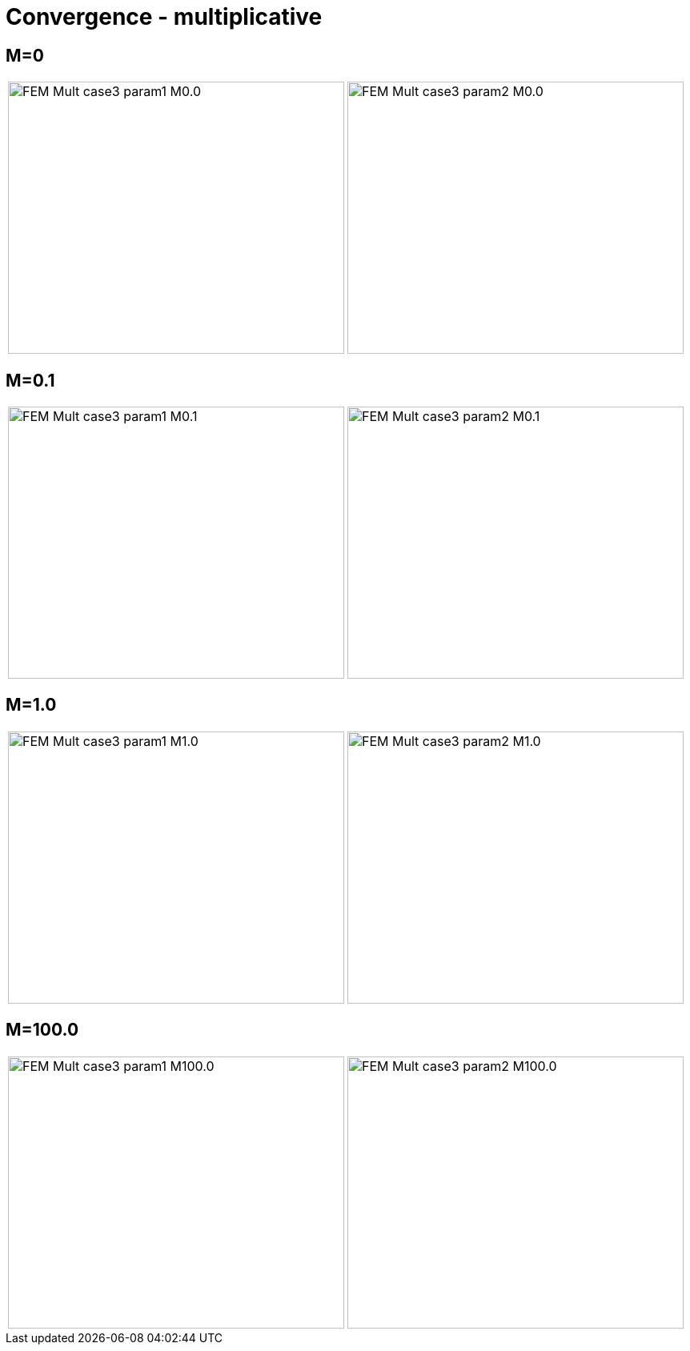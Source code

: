 # Convergence - multiplicative
:cvg_dir: cvg/tests_2D/fem-mult/

## M=0

[cols="a,a"]
|===
|image::{cvg_dir}FEM-Mult_case3_param1_M0.0.png[width=420.0,height=340.0]
|image::{cvg_dir}FEM-Mult_case3_param2_M0.0.png[width=420.0,height=340.0]
|===

## M=0.1

[cols="a,a"]
|===
|image::{cvg_dir}FEM-Mult_case3_param1_M0.1.png[width=420.0,height=340.0]
|image::{cvg_dir}FEM-Mult_case3_param2_M0.1.png[width=420.0,height=340.0]
|===

## M=1.0

[cols="a,a"]
|===
|image::{cvg_dir}FEM-Mult_case3_param1_M1.0.png[width=420.0,height=340.0]
|image::{cvg_dir}FEM-Mult_case3_param2_M1.0.png[width=420.0,height=340.0]
|===

## M=100.0

[cols="a,a"]
|===
|image::{cvg_dir}FEM-Mult_case3_param1_M100.0.png[width=420.0,height=340.0]
|image::{cvg_dir}FEM-Mult_case3_param2_M100.0.png[width=420.0,height=340.0]
|===
